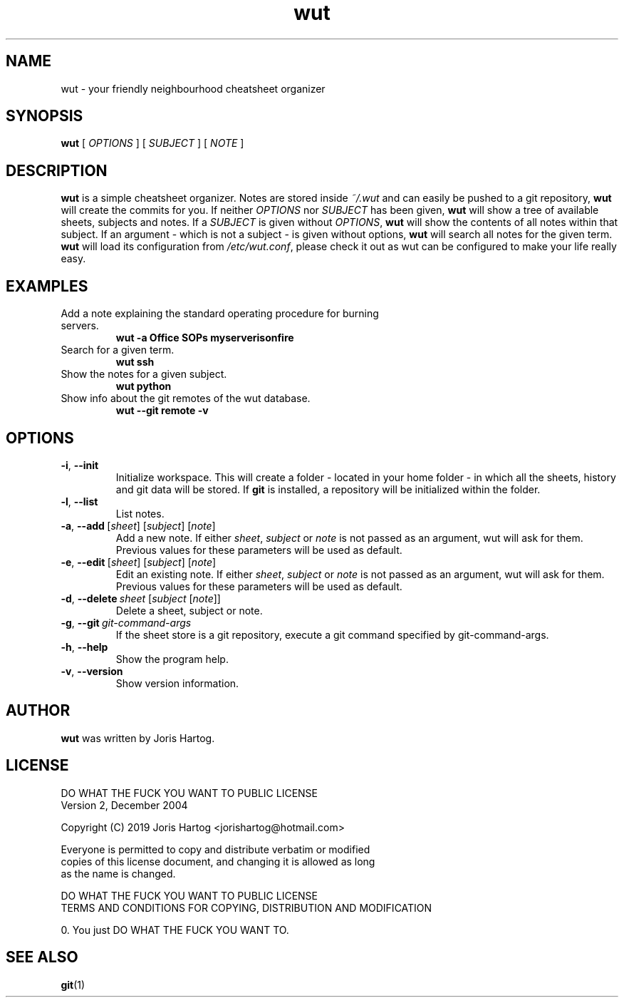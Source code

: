 .TH wut 7
.SH NAME
wut \- your friendly neighbourhood cheatsheet organizer
.SH SYNOPSIS
.B wut
[\fI OPTIONS \fR]
[\fI SUBJECT \fR]
[\fI NOTE \fR]
.SH DESCRIPTION
.B wut
is a simple cheatsheet organizer. Notes are stored inside \fI~/.wut\fR and
can easily be pushed to a git repository, \fBwut\fR will create the commits for you.
If neither \fIOPTIONS\fR nor \fISUBJECT\fR has been given, \fBwut\fR will show
a tree of available sheets, subjects and notes. If a \fISUBJECT\fR is given without
\fIOPTIONS\fR, \fBwut\fR will show the contents of all notes within that subject. If
an argument - which is not a subject - is given without options, \fBwut\fR will
search all notes for the given term.
\fBwut\fR will load its configuration from \fI/etc/wut.conf\fR, please check it
out as wut can be configured to make your life really easy.
.SH EXAMPLES
.TP
Add a note explaining the standard operating procedure for burning servers.
\fBwut -a Office SOPs myserverisonfire\fR
.TP
Search for a given term.
\fBwut ssh\fR
.TP
Show the notes for a given subject.
\fBwut python\fR
.TP
Show info about the git remotes of the wut database.
\fBwut --git remote -v\fR
.SH OPTIONS
.TP
.BR \-i ", " \-\-init
Initialize workspace. This will create a folder - located in your home folder -
in which all the sheets, history and git data will be stored. If \fBgit\fR is
installed, a repository will be initialized within the folder.
.TP
.BR \-l ", " \-\-list
List notes.
.TP
.BR \-a ", " \-\-add\fR\ [\fIsheet\fR]\ [\fIsubject\fR]\ [\fInote\fR]
Add a new note. If either \fIsheet\fR, \fIsubject\fR or \fInote\fR is not
passed as an argument, wut will ask for them. Previous values for these
parameters will be used as default.
.TP
.BR \-e ", " \-\-edit\fR\ [\fIsheet\fR]\ [\fIsubject\fR]\ [\fInote\fR]
Edit an existing note. If either \fIsheet\fR, \fIsubject\fR or \fInote\fR is not
passed as an argument, wut will ask for them. Previous values for these
parameters will be used as default.
.TP
.BR \-d ", " \-\-delete\ \fIsheet\fR\ [\fIsubject\fR\ [\fInote\fR]]
Delete a sheet, subject or note.
.TP
.BR \-g ", " \-\-git\ \fIgit-command-args\fR
If the sheet store is a git repository, execute a git command specified by
git-command-args.
.TP
.BR \-h ", " \-\-help
Show the program help.
.TP
.BR \-v ", " \-\-version
Show version information.
.SH AUTHOR
.B wut
was written by Joris Hartog.
.SH LICENSE
            DO WHAT THE FUCK YOU WANT TO PUBLIC LICENSE
                    Version 2, December 2004

 Copyright (C) 2019 Joris Hartog <jorishartog@hotmail.com>

 Everyone is permitted to copy and distribute verbatim or modified
 copies of this license document, and changing it is allowed as long
 as the name is changed.

            DO WHAT THE FUCK YOU WANT TO PUBLIC LICENSE
   TERMS AND CONDITIONS FOR COPYING, DISTRIBUTION AND MODIFICATION

  0. You just DO WHAT THE FUCK YOU WANT TO.
.SH "SEE ALSO"
.BR git (1)
